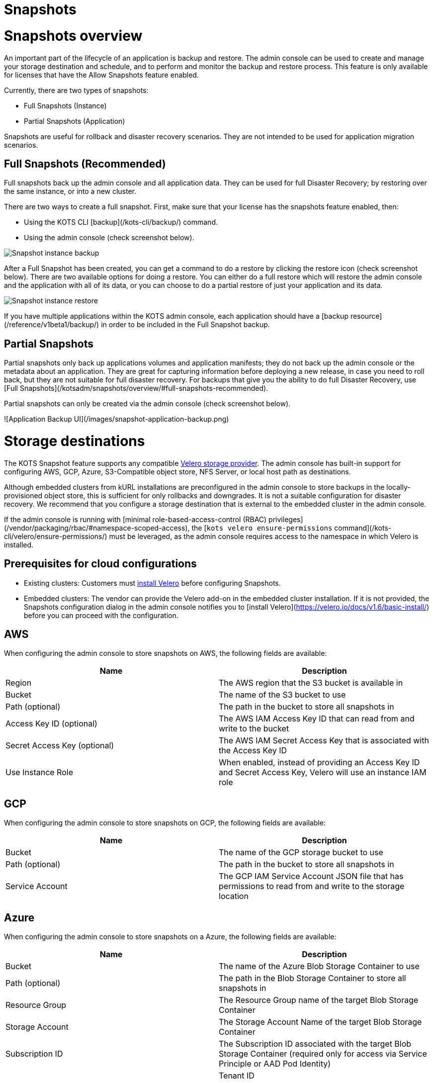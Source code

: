 = Snapshots

:page-slug: /docs/admin_console/snapshots/
:page-order: 0
:page-section: Admin console

= Snapshots overview

An important part of the lifecycle of an application is backup and restore. The admin console can be used to create and manage your storage destination and schedule, and to perform and monitor the backup and restore process. This feature is only available for licenses that have the Allow Snapshots feature enabled.

Currently, there are two types of snapshots:

* Full Snapshots (Instance)
* Partial Snapshots (Application)

Snapshots are useful for rollback and disaster recovery scenarios. They are not intended to be used for application migration scenarios.

== Full Snapshots (Recommended)

Full snapshots back up the admin console and all application data.
They can be used for full Disaster Recovery; by restoring over the same instance, or into a new cluster.

There are two ways to create a full snapshot. First, make sure that your license has the snapshots feature enabled, then:

* Using the KOTS CLI [backup](/kots-cli/backup/) command.
* Using the admin console (check screenshot below).

image::snapshot-instance-backup.png[Snapshot instance backup]

After a Full Snapshot has been created, you can get a command to do a restore by clicking the restore icon (check screenshot below).
There are two available options for doing a restore. You can either do a full restore which will restore the admin console and the application with all of its data, or you can choose to do a partial restore of just your application and its data.

image::snapshot-instance-restore.png[Snapshot instance restore]

If you have multiple applications within the KOTS admin console, each application should have a [backup resource](/reference/v1beta1/backup/) in order to be included in the Full Snapshot backup.

== Partial Snapshots

Partial snapshots only back up applications volumes and application manifests; they do not back up the admin console or the metadata about an application.
They are great for capturing information before deploying a new release, in case you need to roll back, but they are not suitable for full disaster recovery.
For backups that give you the ability to do full Disaster Recovery, use [Full Snapshots](/kotsadm/snapshots/overview/#full-snapshots-recommended).

Partial snapshots can only be created via the admin console (check screenshot below).

![Application Backup UI](/images/snapshot-application-backup.png)

= Storage destinations

The KOTS Snapshot feature supports any compatible https://velero.io/docs/main/supported-providers/[Velero storage provider].
The admin console has built-in support for configuring AWS, GCP, Azure, S3-Compatible object store, NFS Server, or local host path as destinations.

Although embedded clusters from kURL installations are preconfigured in the admin console to store backups in the locally-provisioned object store, this is sufficient for only rollbacks and downgrades. It is not a suitable configuration for disaster recovery. We recommend that you configure a storage destination that is external to the embedded cluster in the admin console.

If the admin console is running with [minimal role-based-access-control (RBAC) privileges](/vendor/packaging/rbac/#namespace-scoped-access), the [`kots velero ensure-permissions` command](/kots-cli/velero/ensure-permissions/) must be leveraged, as the admin console requires access to the namespace in which Velero is installed.

== Prerequisites for cloud configurations

* Existing clusters: Customers must https://velero.io/docs/v1.6/basic-install/[install Velero] before configuring Snapshots.
* Embedded clusters: The vendor can provide the Velero add-on in the embedded cluster installation. If it is not provided, the Snapshots configuration dialog in the admin console notifies you to [install Velero](https://velero.io/docs/v1.6/basic-install/) before you can proceed with the configuration.

== AWS

When configuring the admin console to store snapshots on AWS, the following fields are available:

[cols="1,1"]
|===
| Name | Description

| Region
| The AWS region that the S3 bucket is available in

| Bucket
| The name of the S3 bucket to use

| Path (optional)
| The path in the bucket to store all snapshots in

| Access Key ID (optional)
| The AWS IAM Access Key ID that can read from and write to the bucket

| Secret Access Key (optional)
| The AWS IAM Secret Access Key that is associated with the Access Key ID

| Use Instance Role
| When enabled, instead of providing an Access Key ID and Secret Access Key, Velero will use an instance IAM role
|===

== GCP

When configuring the admin console to store snapshots on GCP, the following fields are available:

[cols="1,1"]
|===
| Name | Description

| Bucket
| The name of the GCP storage bucket to use

| Path (optional)
| The path in the bucket to store all snapshots in

| Service Account
| The GCP IAM Service Account JSON file that has permissions to read from and write to the storage location
|===


== Azure

When configuring the admin console to store snapshots on a Azure, the following fields are available:

[cols="1,1"]
|===
| Name                       | Description

| Bucket
| The name of the Azure Blob Storage Container to use

| Path (optional)
| The path in the Blob Storage Container to store all snapshots in

| Resource Group
| The Resource Group name of the target Blob Storage Container

| Storage Account
| The Storage Account Name of the target Blob Storage Container

| Subscription ID
| The Subscription ID associated with the target Blob Storage Container (required only for access via Service Principle or AAD Pod Identity) |

| Tenant ID
| The Tenant ID associated with the Azure account of the target Blob Storage container (required only for access via Service Principle)      |

| Client ID
| The Client ID of a Service Principle with access to the target Container (required only for access via Service Principle)                  |

| Client Secret
| The Client Secret of a Service Principle with access to the target Container (required only for access via Service Principle)              |

| Cloud Name
| The Azure cloud for the target storage (options: AzurePublicCloud, AzureUSGovernmentCloud, AzureChinaCloud, AzureGermanCloud)              |
|===

Only connections with Service Principles are supported at this time.
For more information about authentication methods and setting up Azure, see the https://github.com/vmware-tanzu/velero-plugin-for-microsoft-azure[Velero Plugin for Microsoft Azure] documentation.

== S3 Compatible

When configuring the admin console to store snapshots on an S3-Compatible storage, the following fields are available:

[cols="1,1"]
|===
| Name | Description

| Region
| The AWS region that the S3 bucket is available in

| Endpoint
| The endpoint to use to connect to the bucket

| Bucket
| The name of the S3 bucket to use

| Path (optional)
| The path in the bucket to store all snapshots in

| Access Key ID (optional)
| The AWS IAM Access Key ID that can read from and write to the bucket

| Secret Access Key (optional)
| The AWS IAM Secret Access Key that is associated with the Access Key ID

| Use Instance Role
| When enabled, instead of providing an Access Key ID and Secret Access Key, Velero will use an instance IAM role
|===

== Network File System (NFS)

> Introduced in KOTS v1.33.0

* [Configuring NFS](/kotsadm/snapshots/configuring-nfs/)

== Host Path

> Introduced in KOTS v1.33.0

* [Configuring a host path](/kotsadm/snapshots/configuring-hostpath/)

= Configuring NFS

> Introduced in KOTS v1.33.0

The steps described on this page are only necessary if you wish to configure a Network File System (NFS) as your KOTS Snapshots [storage destination](/kotsadm/snapshots/storage-destinations/).

Important notes before you begin:

* Make sure that you have the NFS server already set up and configured to allow access from all the nodes in the cluster.
* Make sure all the nodes in the cluster have the necessary NFS client packages installed to be able to communicate with the NFS server. For example, the `nfs-common` package is a very common package used on Ubuntu.
* Make sure that any firewalls (if any) are properly configured to allow traffic between the NFS server and clients (cluster nodes).

== Embedded Clusters

Embedded clusters set up using installers that include the https://kurl.sh/docs/add-ons/velero[Velero] add-on are configured by default to store snapshots internally in the cluster.
There are two ways to change this configuration to use NFS:

* Using the KOTS CLI [velero configure-nfs](/kots-cli/velero/configure-nfs/) command.
* Using the admin console (Check screenshots below):

First, head to the "Snapshots" tab.
From there, head to the "Settings and Schedule" tab and choose the "Network File System (NFS)" dropdown option.

![Snapshot Destination Dropdown NFS](/images/snapshot-destination-dropdown-nfs.png)

Enter the NFS server hostname or IP Address, and the path that is exported by the NFS server and click "Update storage settings".
This step might take a couple of minutes so please be patient.

![Snapshot Destination NFS Fields](/images/snapshot-destination-nfs-fields.png)

When configuring the admin console to store snapshots on an NFS server, the following fields are available:

[cols="1,1"]
|===
| Name | Description

| Server
| The hostname or IP address of the NFS server

| Path
| The path that is exported by the NFS server  |
|===


== Existing Clusters

NOTE: If Velero is already installed in the cluster, you can follow the same instructions mentioned in the [Embedded Clusters](/kotsadm/snapshots/configuring-nfs/#embedded-clusters) section.

If Velero is not yet installed in the cluster, then the first step is to set up and deploy the necessary components that are going to be used to install and set up Velero with NFS.
This can be done in two ways:

=== Using the KOTS CLI

The [velero configure-nfs](/kots-cli/velero/configure-nfs/) CLI command can be used to configure NFS for either online or airgapped installations.
After this command has run and completed successfully, it will detect if Velero is not installed and print out specific instructions on how to install and set up Velero.

**Online Installations**

[source,terminal]
----
kubectl kots velero configure-nfs --nfs-server <hostname-or-ip> --nfs-path /path/to/directory --namespace <namespace>
----

**Airgapped Installations**

[source,terminal]
----
kubectl kots velero configure-nfs \
  --nfs-server <hostname-or-ip> \
  --nfs-path /path/to/directory \
  --namespace <namespace> \
  --kotsadm-registry private.registry.host \
  --kotsadm-namespace application-name \
  --registry-username ro-username \
  --registry-password ro-password
----

=== Using the admin console

. Go to the **Snapshots** tab.
. Click the **Settings and Schedule** tab.
+
Then, you'll be presented with a dialog which contains instructions for setting up Velero with different providers.

. Click on the **NFS** provider option.
+
![Snapshot Provider NFS](/images/snapshot-provider-nfs.png)
+
Then, you'll be presented with another dialog for configuring NFS.

. Enter the NFS server hostname or IP Address, and the path that is exported by the NFS server. Click **Configure**.
+
![Snapshot Provider NFS Fields](/images/snapshot-provider-nfs-fields.png)
+
This step can take a few minutes to complete. When the configuration is successful, a different dialog opens and contains a CLI command that will print out instructions on how to set up Velero with the deployed NFS configuration/components:
+
![Snapshot Provider File System Next Steps](/images/snapshot-provider-fs-next-steps.png)
+
. After following the instructions from the above CLI command, and Velero has been installed successfully, you can go back to the admin console and either click on the "Check for Velero" button to retry detecting Velero, or simply refresh the page.
